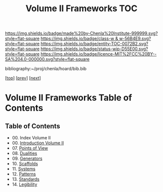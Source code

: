 #   -*- mode: org; fill-column: 60 -*-
#+STARTUP: showall
#+TITLE:   Volume II Frameworks  TOC

[[https://img.shields.io/badge/made%20by-Chenla%20Institute-999999.svg?style=flat-square]] 
[[https://img.shields.io/badge/class-w & w-56B4E9.svg?style=flat-square]]
[[https://img.shields.io/badge/entity-TOC-0072B2.svg?style=flat-square]]
[[https://img.shields.io/badge/status-wip-D55E00.svg?style=flat-square]]
[[https://img.shields.io/badge/licence-MIT%2FCC%20BY--SA%204.0-000000.svg?style=flat-square]]

bibliography:~/proj/chenla/hoard/bib.bib

[[[../index.org][top]]] [[[../01/index.org][prev]]] [[[../03/index.org][next]]]

* Volume II Frameworks Table of Contents
:PROPERTIES:
:CUSTOM_ID:
:Name:     /home/deerpig/proj/chenla/warp/02/index.org
:Created:  2018-04-18T10:04@Prek Leap (11.642600N-104.919210W)
:ID:       52ec4330-52a5-4365-8774-a7ddd154d942
:VER:      577292762.888098657
:GEO:      48P-491193-1287029-15
:BXID:     proj:HPO5-7361
:Class:    primer
:Entity:   toc
:Status:   wip
:Licence:  MIT/CC BY-SA 4.0
:END:

** Table of Contents
 - 00. Index Volume II
 - 00. [[./ww-intro-vol-2.org][Introduction Volume II]]
 - 07. [[./07/index.org][Points of View]]
 - 08. [[./08/index.org][Dualities]]
 - 09. [[./09/index.org][Generators]]
 - 10. [[./10/index.org][Scaffolds]]
 - 11. [[./11/index.org][Systems]]
 - 12. [[./12/index.org][Patterns]]
 - 13. [[./13/inded.org][Standards]]
 - 14. [[./14/index.org][Legibility]]

